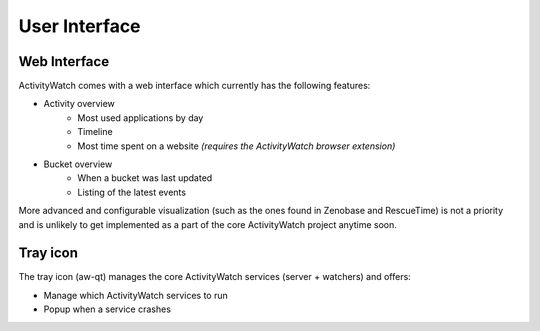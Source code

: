 User Interface
==============

Web Interface
-------------

ActivityWatch comes with a web interface which currently has the following features:

- Activity overview
   - Most used applications by day
   - Timeline
   - Most time spent on a website
     *(requires the ActivityWatch browser extension)*
- Bucket overview
   - When a bucket was last updated
   - Listing of the latest events

More advanced and configurable visualization (such as the ones found in Zenobase and RescueTime) is not a priority and is unlikely to get implemented as a part of the core ActivityWatch project anytime soon.


Tray icon
---------

The tray icon (aw-qt) manages the core ActivityWatch services (server + watchers) and offers:

- Manage which ActivityWatch services to run
- Popup when a service crashes

